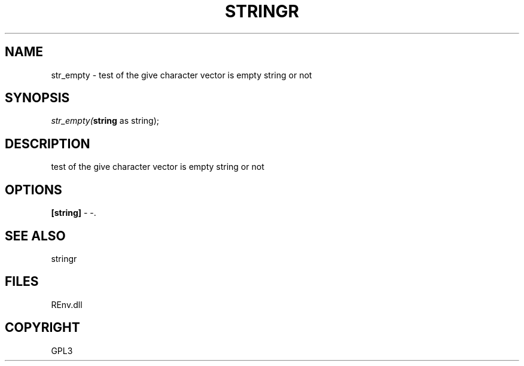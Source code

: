 .\" man page create by R# package system.
.TH STRINGR 1 2002-May "str_empty" "str_empty"
.SH NAME
str_empty \- test of the give character vector is empty string or not
.SH SYNOPSIS
\fIstr_empty(\fBstring\fR as string);\fR
.SH DESCRIPTION
.PP
test of the give character vector is empty string or not
.PP
.SH OPTIONS
.PP
\fB[string]\fB \fR\- -. 
.PP
.SH SEE ALSO
stringr
.SH FILES
.PP
REnv.dll
.PP
.SH COPYRIGHT
GPL3
